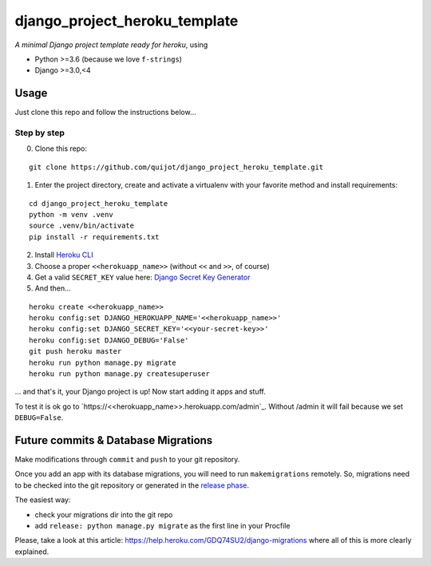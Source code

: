 ==============================
django_project_heroku_template
==============================

*A minimal Django project template ready for heroku*, using

- Python >=3.6 (because we love ``f-strings``)
- Django >=3.0,<4

Usage
-----

Just clone this repo and follow the instructions below...

Step by step
************

0. Clone this repo:

::

    git clone https://github.com/quijot/django_project_heroku_template.git

1. Enter the project directory, create and activate a virtualenv with your favorite method and install requirements:

::

    cd django_project_heroku_template
    python -m venv .venv
    source .venv/bin/activate
    pip install -r requirements.txt

2. Install `Heroku CLI <https://devcenter.heroku.com/articles/heroku-cli>`_

3. Choose a proper ``<<herokuapp_name>>`` (without ``<<`` and ``>>``, of course)

4. Get a valid ``SECRET_KEY`` value here: `Django Secret Key Generator <https://www.miniwebtool.com/django-secret-key-generator/>`_

5. And then...

::

    heroku create <<herokuapp_name>>
    heroku config:set DJANGO_HEROKUAPP_NAME='<<herokuapp_name>>'
    heroku config:set DJANGO_SECRET_KEY='<<your-secret-key>>'
    heroku config:set DJANGO_DEBUG='False'
    git push heroku master
    heroku run python manage.py migrate
    heroku run python manage.py createsuperuser

... and that's it, your Django project is up! Now start adding it apps and stuff.

To test it is ok go to `https://<<herokuapp_name>>.herokuapp.com/admin`_. Without /admin it will fail because we set ``DEBUG=False``.


Future commits & Database Migrations
------------------------------------

Make modifications through ``commit`` and ``push`` to your git repository.

Once you add an app with its database migrations, you will need to run ``makemigrations`` remotely. So, migrations need to be checked into the git repository or generated in the `release phase <https://devcenter.heroku.com/articles/release-phase#specifying-release-phase-tasks>`_.

The easiest way:

- check your migrations dir into the git repo
- add ``release: python manage.py migrate`` as the first line in your Procfile

Please, take a look at this article: https://help.heroku.com/GDQ74SU2/django-migrations where all of this is more clearly explained.
